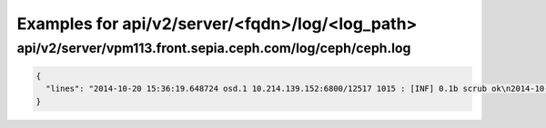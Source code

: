Examples for api/v2/server/<fqdn>/log/<log_path>
================================================

api/v2/server/vpm113.front.sepia.ceph.com/log/ceph/ceph.log
-----------------------------------------------------------

.. code-block:: json

   {
     "lines": "2014-10-20 15:36:19.648724 osd.1 10.214.139.152:6800/12517 1015 : [INF] 0.1b scrub ok\n2014-10-20 15:36:25.652344 osd.1 10.214.139.152:6800/12517 1016 : [INF] 0.1c scrub ok\n2014-10-20 15:36:27.653200 osd.1 10.214.139.152:6800/12517 1017 : [INF] 0.1d scrub ok\n2014-10-20 15:36:30.485783 mon.0 10.214.138.147:6789/0 42682 : [INF] pgmap v40479: 192 pgs: 192 active+clean; 0 bytes data, 20702 MB used, 260 GB / 295 GB avail\n2014-10-20 15:36:26.953858 osd.0 10.214.138.176:6800/18198 905 : [INF] 2.1c deep-scrub ok\n2014-10-20 15:36:30.471011 osd.0 10.214.138.176:6800/18198 906 : [INF] 2.22 deep-scrub ok\n2014-10-20 15:36:31.075673 osd.0 10.214.138.176:6800/18198 907 : [INF] 2.24 deep-scrub ok\n2014-10-20 15:36:31.494404 mon.0 10.214.138.147:6789/0 42683 : [INF] pgmap v40480: 192 pgs: 192 active+clean; 0 bytes data, 20703 MB used, 260 GB / 295 GB avail\n2014-10-20 15:36:35.144372 mon.0 10.214.138.147:6789/0 42684 : [INF] pgmap v40481: 192 pgs: 192 active+clean; 0 bytes data, 20703 MB used, 260 GB / 295 GB avail\n2014-10-20 15:36:36.174996 mon.0 10.214.138.147:6789/0 42685 : [INF] pgmap v40482: 192 pgs: 192 active+clean; 0 bytes data, 20703 MB used, 260 GB / 295 GB avail\n2014-10-20 15:36:32.653460 osd.1 10.214.139.152:6800/12517 1018 : [INF] 0.1e scrub ok\n2014-10-20 15:36:35.668941 osd.1 10.214.139.152:6800/12517 1019 : [INF] 0.20 scrub ok\n2014-10-20 15:36:38.629956 mon.0 10.214.138.147:6789/0 42686 : [INF] osdmap e2126: 3 osds: 3 up, 3 in\n2014-10-20 15:36:38.673239 mon.0 10.214.138.147:6789/0 42687 : [INF] pgmap v40483: 192 pgs: 192 active+clean; 0 bytes data, 20703 MB used, 260 GB / 295 GB avail\n2014-10-20 15:36:40.743000 mon.0 10.214.138.147:6789/0 42688 : [INF] pgmap v40484: 192 pgs: 192 active+clean; 0 bytes data, 20705 MB used, 260 GB / 295 GB avail\n2014-10-20 15:36:41.771071 mon.0 10.214.138.147:6789/0 42689 : [INF] pgmap v40485: 192 pgs: 192 active+clean; 0 bytes data, 20704 MB used, 260 GB / 295 GB avail\n2014-10-20 15:36:35.959936 osd.0 10.214.138.176:6800/18198 908 : [INF] 2.27 deep-scrub ok\n2014-10-20 15:36:36.995345 osd.0 10.214.138.176:6800/18198 909 : [INF] 2.29 deep-scrub ok\n2014-10-20 15:36:37.969875 osd.0 10.214.138.176:6800/18198 910 : [INF] 2.2a deep-scrub ok\n2014-10-20 15:36:45.738013 mon.0 10.214.138.147:6789/0 42690 : [INF] pgmap v40486: 192 pgs: 192 active+clean; 0 bytes data, 20705 MB used, 260 GB / 295 GB avail\n2014-10-20 15:36:43.684257 osd.1 10.214.139.152:6800/12517 1020 : [INF] 0.21 scrub ok\n2014-10-20 15:36:44.685057 osd.1 10.214.139.152:6800/12517 1021 : [INF] 0.23 scrub ok\n2014-10-20 15:36:45.686466 osd.1 10.214.139.152:6800/12517 1022 : [INF] 0.25 scrub ok\n2014-10-20 15:36:46.687358 osd.1 10.214.139.152:6800/12517 1023 : [INF] 0.2b scrub ok\n2014-10-20 15:36:48.705081 osd.1 10.214.139.152:6800/12517 1024 : [INF] 0.2d scrub ok\n2014-10-20 15:36:49.983995 mon.0 10.214.138.147:6789/0 42691 : [INF] pgmap v40487: 192 pgs: 192 active+clean; 0 bytes data, 20705 MB used, 260 GB / 295 GB avail\n2014-10-20 15:36:51.156477 mon.0 10.214.138.147:6789/0 42692 : [INF] pgmap v40488: 192 pgs: 192 active+clean; 0 bytes data, 20705 MB used, 260 GB / 295 GB avail\n2014-10-20 15:36:46.963455 osd.0 10.214.138.176:6800/18198 911 : [INF] 2.2d deep-scrub ok\n2014-10-20 15:36:47.965477 osd.0 10.214.138.176:6800/18198 912 : [INF] 2.2e deep-scrub ok\n2014-10-20 15:36:48.965783 osd.0 10.214.138.176:6800/18198 913 : [INF] 2.2f deep-scrub ok\n2014-10-20 15:36:51.979984 osd.0 10.214.138.176:6800/18198 914 : [INF] 2.33 deep-scrub ok\n2014-10-20 15:36:52.979419 osd.0 10.214.138.176:6800/18198 915 : [INF] 2.37 deep-scrub ok\n2014-10-20 15:36:53.966653 osd.0 10.214.138.176:6800/18198 916 : [INF] 2.3a deep-scrub ok\n2014-10-20 15:36:55.143186 mon.0 10.214.138.147:6789/0 42693 : [INF] pgmap v40489: 192 pgs: 192 active+clean; 0 bytes data, 20705 MB used, 260 GB / 295 GB avail\n2014-10-20 15:36:56.259518 mon.0 10.214.138.147:6789/0 42694 : [INF] pgmap v40490: 192 pgs: 192 active+clean; 0 bytes data, 20705 MB used, 260 GB / 295 GB avail\n2014-10-20 15:36:54.715940 osd.1 10.214.139.152:6800/12517 1025 : [INF] 0.33 scrub ok\n2014-10-20 15:36:56.689739 osd.1 10.214.139.152:6800/12517 1026 : [INF] 0.34 scrub ok\n2014-10-20 15:36:58.657214 mon.0 10.214.138.147:6789/0 42695 : [INF] osdmap e2127: 3 osds: 3 up, 3 in\n2014-10-20 15:36:58.747136 mon.0 10.214.138.147:6789/0 42696 : [INF] pgmap v40491: 256 pgs: 64 creating, 192 active+clean; 0 bytes data, 20705 MB used, 260 GB / 295 GB avail\n2014-10-20 15:36:59.694109 mon.0 10.214.138.147:6789/0 42697 : [INF] osdmap e2128: 3 osds: 3 up, 3 in\n"
   }

